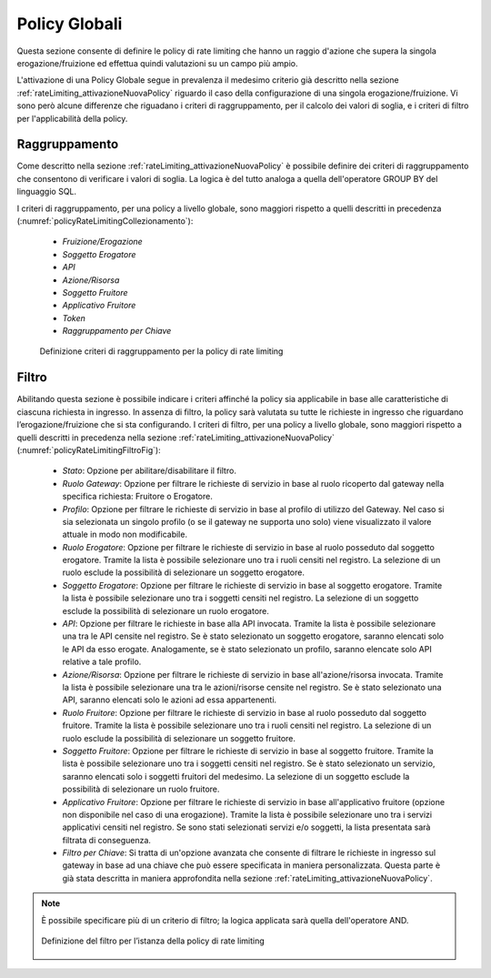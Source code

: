 .. _trafficoPolicy:

Policy Globali
^^^^^^^^^^^^^^

Questa sezione consente di definire le policy di rate limiting che hanno un raggio d'azione che supera la singola erogazione/fruizione ed effettua quindi valutazioni su un campo più ampio.

L'attivazione di una Policy Globale segue in prevalenza il medesimo criterio già descritto nella sezione :ref:`rateLimiting_attivazioneNuovaPolicy` riguardo il caso della configurazione di una singola erogazione/fruizione. Vi sono però alcune differenze che riguadano i criteri di raggruppamento, per il calcolo dei valori di soglia, e i criteri di filtro per l'applicabilità della policy.


Raggruppamento
++++++++++++++

Come descritto nella sezione :ref:`rateLimiting_attivazioneNuovaPolicy` è possibile definire dei criteri di raggruppamento che consentono di verificare i valori di soglia. La logica è del tutto analoga a quella dell'operatore GROUP BY del linguaggio SQL.

I criteri di raggruppamento, per una policy a livello globale, sono maggiori rispetto a quelli descritti in precedenza (:numref:`policyRateLimitingCollezionamento`):

   -  *Fruizione/Erogazione*

   -  *Soggetto Erogatore*

   -  *API*

   -  *Azione/Risorsa*

   -  *Soggetto Fruitore*

   -  *Applicativo Fruitore*

   -  *Token*

   -  *Raggruppamento per Chiave*

   .. figure:: ../../_figure_console/PolicyGlobaliRaggruppamento.png
    :scale: 100%
    :align: center
    :name: policyRateLimitingCollezionamento

    Definizione criteri di raggruppamento per la policy di rate limiting


Filtro
++++++

Abilitando questa sezione è possibile indicare i criteri affinché la policy sia applicabile in base alle caratteristiche di ciascuna richiesta in ingresso. In assenza di filtro, la policy sarà valutata su tutte le richieste in ingresso che riguardano l’erogazione/fruizione che si sta configurando. I criteri di filtro, per una policy a livello globale, sono maggiori rispetto a quelli descritti in precedenza nella sezione :ref:`rateLimiting_attivazioneNuovaPolicy` (:numref:`policyRateLimitingFiltroFig`):

   -  *Stato*: Opzione per abilitare/disabilitare il filtro.

   -  *Ruolo Gateway*: Opzione per filtrare le richieste di servizio in
      base al ruolo ricoperto dal gateway nella specifica richiesta:
      Fruitore o Erogatore.

   -  *Profilo*: Opzione per filtrare le richieste di servizio in base
      al profilo di utilizzo del Gateway. Nel caso si sia selezionata un singolo
      profilo (o se il gateway ne supporta uno solo) viene
      visualizzato il valore attuale in modo non modificabile.

   -  *Ruolo Erogatore*: Opzione per filtrare le richieste di servizio
      in base al ruolo posseduto dal soggetto erogatore. Tramite la
      lista è possibile selezionare uno tra i ruoli censiti nel
      registro. La selezione di un ruolo esclude la possibilità di
      selezionare un soggetto erogatore.

   -  *Soggetto Erogatore*: Opzione per filtrare le richieste di
      servizio in base al soggetto erogatore. Tramite la lista è
      possibile selezionare uno tra i soggetti censiti nel registro. La
      selezione di un soggetto esclude la possibilità di selezionare un
      ruolo erogatore.

   -  *API*: Opzione per filtrare le richieste in base
      alla API invocata. Tramite la lista è possibile selezionare una
      tra le API censite nel registro. Se è stato selezionato un
      soggetto erogatore, saranno elencati solo le API da esso
      erogate. Analogamente, se è stato selezionato un profilo,
      saranno elencate solo API relative a tale profilo.

   -  *Azione/Risorsa*: Opzione per filtrare le richieste di servizio in base
      all'azione/risorsa invocata. Tramite la lista è possibile selezionare una
      tra le azioni/risorse censite nel registro. Se è stato selezionato una API, saranno elencati solo le azioni ad essa appartenenti.

   -  *Ruolo Fruitore*: Opzione per filtrare le richieste di servizio in
      base al ruolo posseduto dal soggetto fruitore. Tramite la lista è
      possibile selezionare uno tra i ruoli censiti nel registro. La
      selezione di un ruolo esclude la possibilità di selezionare un
      soggetto fruitore.

   -  *Soggetto Fruitore*: Opzione per filtrare le richieste di servizio
      in base al soggetto fruitore. Tramite la lista è possibile
      selezionare uno tra i soggetti censiti nel registro. Se è stato
      selezionato un servizio, saranno elencati solo i soggetti fruitori
      del medesimo. La selezione di un soggetto esclude la possibilità
      di selezionare un ruolo fruitore.

   -  *Applicativo Fruitore*: Opzione per filtrare le richieste di
      servizio in base all'applicativo fruitore (opzione non disponibile
      nel caso di una erogazione). Tramite la lista è possibile
      selezionare uno tra i servizi applicativi censiti nel registro. Se
      sono stati selezionati servizi e/o soggetti, la lista presentata
      sarà filtrata di conseguenza.

   -  *Filtro per Chiave*: Si tratta di un'opzione avanzata che consente
      di filtrare le richieste in ingresso sul gateway in base ad una
      chiave che può essere specificata in maniera personalizzata. Questa parte è già stata descritta in maniera approfondita nella sezione :ref:`rateLimiting_attivazioneNuovaPolicy`.
      

.. note::
   È possibile specificare più di un criterio di filtro; la
   logica applicata sarà quella dell'operatore AND.

   .. figure:: ../../_figure_console/PolicyGlobaliFiltro.png
    :scale: 100%
    :align: center
    :name: policyRateLimitingFiltroFig

    Definizione del filtro per l’istanza della policy di rate limiting



